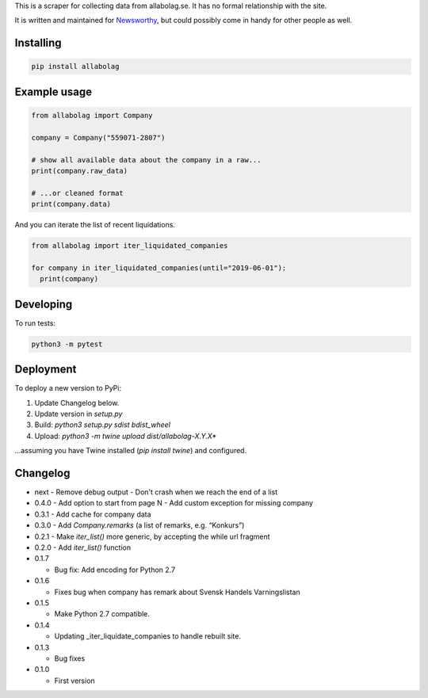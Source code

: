 This is a scraper for collecting data from allabolag.se. It has no formal relationship with the site.

It is written and maintained for `Newsworthy <https://www.newsworthy.se/en/>`_, but could possibly come in handy for other people as well.


Installing
----------

.. code-block:: bash

  pip install allabolag


Example usage
-------------

.. code-block:: python3

  from allabolag import Company

  company = Company("559071-2807")

  # show all available data about the company in a raw...
  print(company.raw_data)

  # ...or cleaned format
  print(company.data)

And you can iterate the list of recent liquidations.

.. code-block:: python3

  from allabolag import iter_liquidated_companies

  for company in iter_liquidated_companies(until="2019-06-01"):
    print(company)


Developing
----------

To run tests:

.. code-block:: python3

  python3 -m pytest

Deployment
----------

To deploy a new version to PyPi:

1. Update Changelog below.
2. Update version in `setup.py`
3. Build: `python3 setup.py sdist bdist_wheel`
4. Upload: `python3 -m twine upload dist/allabolag-X.Y.X*`

...assuming you have Twine installed (`pip install twine`) and configured.

Changelog
---------

- next
  - Remove debug output
  - Don't crash when we reach the end of a list

- 0.4.0
  - Add option to start from page N
  - Add custom exception for missing company

- 0.3.1
  - Add cache for company data

- 0.3.0
  - Add `Company.remarks` (a list of remarks, e.g. “Konkurs”)

- 0.2.1
  - Make `iter_list()` more generic, by accepting the while url fragment

- 0.2.0
  - Add `iter_list()` function

- 0.1.7

  - Bug fix: Add encoding for Python 2.7 

- 0.1.6

  - Fixes bug when company has remark about Svensk Handels Varningslistan

- 0.1.5

  - Make Python 2.7 compatible.

- 0.1.4

  - Updating _iter_liquidate_companies to handle rebuilt site.

- 0.1.3

  - Bug fixes

- 0.1.0

  - First version
